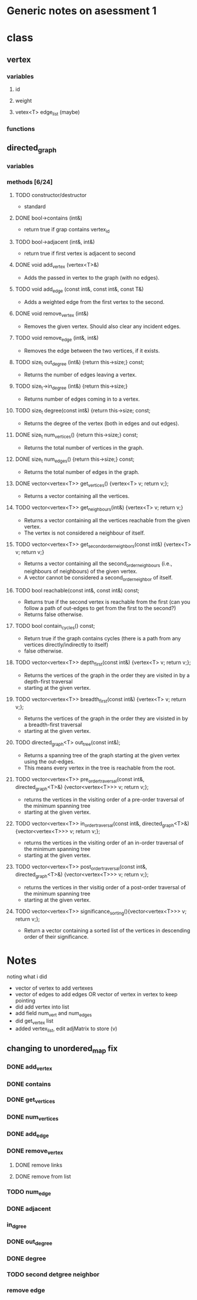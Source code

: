 * Generic notes on asessment 1
* class
** vertex
*** variables
**** id
**** weight
**** vetex<T> edge_list (maybe)
*** functions
** directed_graph
*** variables
*** methods [6/24]
**** TODO constructor/destructor
     - standard
**** DONE bool->contains (int&)
     CLOSED: [2020-05-16 Sat 08:26]
     - return true if grap contains vertex_id
**** TODO bool->adjacent (int&, int&)
     - return true if first vertex is adjacent to second

**** DONE void add_vertex (vertex<T>&)
     CLOSED: [2020-05-16 Sat 07:01]
     - Adds the passed in vertex to the graph (with no edges).
**** TODO void add_edge (const int&, const int&, const T&)
     - Adds a weighted edge from the first vertex to the second.
 
**** DONE void remove_vertex (int&)
     CLOSED: [2020-05-16 Sat 07:30]
     - Removes the given vertex. Should also clear any incident edges.
**** TODO void remove_edge (int&, int&)
     - Removes the edge between the two vertices, if it exists.

**** TODO size_t out_degree (int&) {return this->size;} const;
     - Returns the number of edges leaving a vertex.
**** TODO size_t->in_degree (int&) {return this->size;}
     - Returns number of edges coming in to a vertex.
**** TODO size_t degree(const int&) {return this->size; const;
     - Returns the degree of the vertex (both in edges and out edges).

**** DONE size_t num_vertices() {return this->size;} const;
     CLOSED: [2020-05-16 Sat 07:02]
     - Returns the total number of vertices in the graph.
**** DONE size_t num_edges() {return this->size;} const;
     CLOSED: [2020-05-16 Sat 07:02]
     - Returns the total number of edges in the graph.

**** DONE vector<vertex<T>> get_vertices() {vertex<T> v; return v;};
     CLOSED: [2020-05-16 Sat 07:02]
     - Returns a vector containing all the vertices.

**** TODO vector<vertex<T>> get_neighbours(int&) {vertex<T> v; return v;}
     - Returns a vector containing all the vertices reachable from the given vertex.
     - The vertex is not considered a neighbour of itself.
**** TODO vector<vertex<T>> get_second_order_neighbors(const int&) {vertex<T> v; return v;}
     - Returns a vector containing all the second_order_neighbours (i.e., neighbours of neighbours) of the given vertex.
     - A vector cannot be considered a second_order_neighbor of itself.
**** TODO bool reachable(const int&, const int&) const;
     - Returns true if the second vertex is reachable from the first (can you follow a path of out-edges to get from the first to the second?)
     - Returns false otherwise.
**** TODO bool contain_cycles() const;
     - Return true if the graph contains cycles (there is a path from any vertices directly/indirectly to itself)
     - false otherwise.

**** TODO vector<vertex<T>> depth_first(const int&) {vertex<T> v; return v;};
     - Returns the vertices of the graph in the order they are visited in by a depth-first traversal
     - starting at the given vertex.
**** TODO vector<vertex<T>> breadth_first(const int&) {vertex<T> v; return v;};
     - Returns the vertices of the graph in the order they are visisted in by a breadth-first traversal
     - starting at the given vertex.

**** TODO directed_graph<T> out_tree(const int&);
     - Returns a spanning tree of the graph starting at the given vertex using the out-edges.
     - This means every vertex in the tree is reachable from the root.

**** TODO vector<vertex<T>> pre_order_traversal(const int&, directed_graph<T>&) {vector<vertex<T>>> v; return v;};
     - returns the vertices in the visiting order of a pre-order traversal of the minimum spanning tree
     - starting at the given vertex.
**** TODO vector<vertex<T>> in_order_traversal(const int&, directed_graph<T>&) {vector<vertex<T>>> v; return v;};
     - returns the vertices in the visiting order of an in-order traversal of the minimum spanning tree
     - starting at the given vertex.
**** TODO vector<vertex<T>> post_order_traversal(const int&, directed_graph<T>&) {vector<vertex<T>>> v; return v;};
     - returns the vertices in ther visitig order of a post-order traversal of the minimum spanning tree
     - starting at the given vertex.

**** TODO vector<vertex<T>> significance_sorting(){vector<vertex<T>>> v; return v;};
     - Return a vector containing a sorted list of the vertices in descending order of their significance.

* Notes
noting what i did

- vector of vertex to add vertexes
- vector of edges to add edges OR vector of vertex in vertex to keep pointing
- did add vertex into list
- add field num_vert and num_edges
- did get_vertex list
- added vertex_list, edit adjMatrix to store (v)

** changing to unordered_map fix
*** DONE add_vertex
    CLOSED: [2020-05-16 Sat 10:42]
*** DONE contains
    CLOSED: [2020-05-16 Sat 10:42]
*** DONE get_vertices
    CLOSED: [2020-05-16 Sat 10:48]
*** DONE num_vertices
    CLOSED: [2020-05-16 Sat 11:15]
*** DONE add_edge
    CLOSED: [2020-05-16 Sat 21:58]

*** DONE remove_vertex
    CLOSED: [2020-05-17 Sun 00:14]
**** DONE remove links
     CLOSED: [2020-05-17 Sun 00:14]
**** DONE remove from list
     CLOSED: [2020-05-16 Sat 11:07]
*** TODO num_edge
*** DONE adjacent
    CLOSED: [2020-05-16 Sat 21:58]
*** in_dgree
*** DONE out_degree
    CLOSED: [2020-05-16 Sat 22:00]
*** DONE degree
    CLOSED: [2020-05-16 Sat 22:17]
*** TODO second detgree neighbor
*** remove edge

